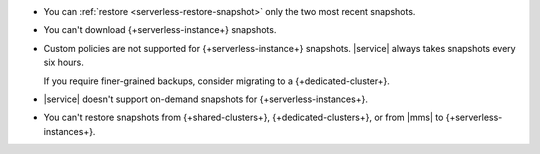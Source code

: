 - You can :ref:`restore <serverless-restore-snapshot>` only
  the two most recent snapshots.

- You can't download {+serverless-instance+} snapshots.

- Custom policies are not supported for {+serverless-instance+}
  snapshots. |service| always takes snapshots every six hours.

  If you require finer-grained backups, consider migrating to a 
  {+dedicated-cluster+}.

- |service| doesn't support on-demand snapshots for
  {+serverless-instances+}.

- You can't restore snapshots from {+shared-clusters+}, 
  {+dedicated-clusters+}, or from |mms| to {+serverless-instances+}. 
